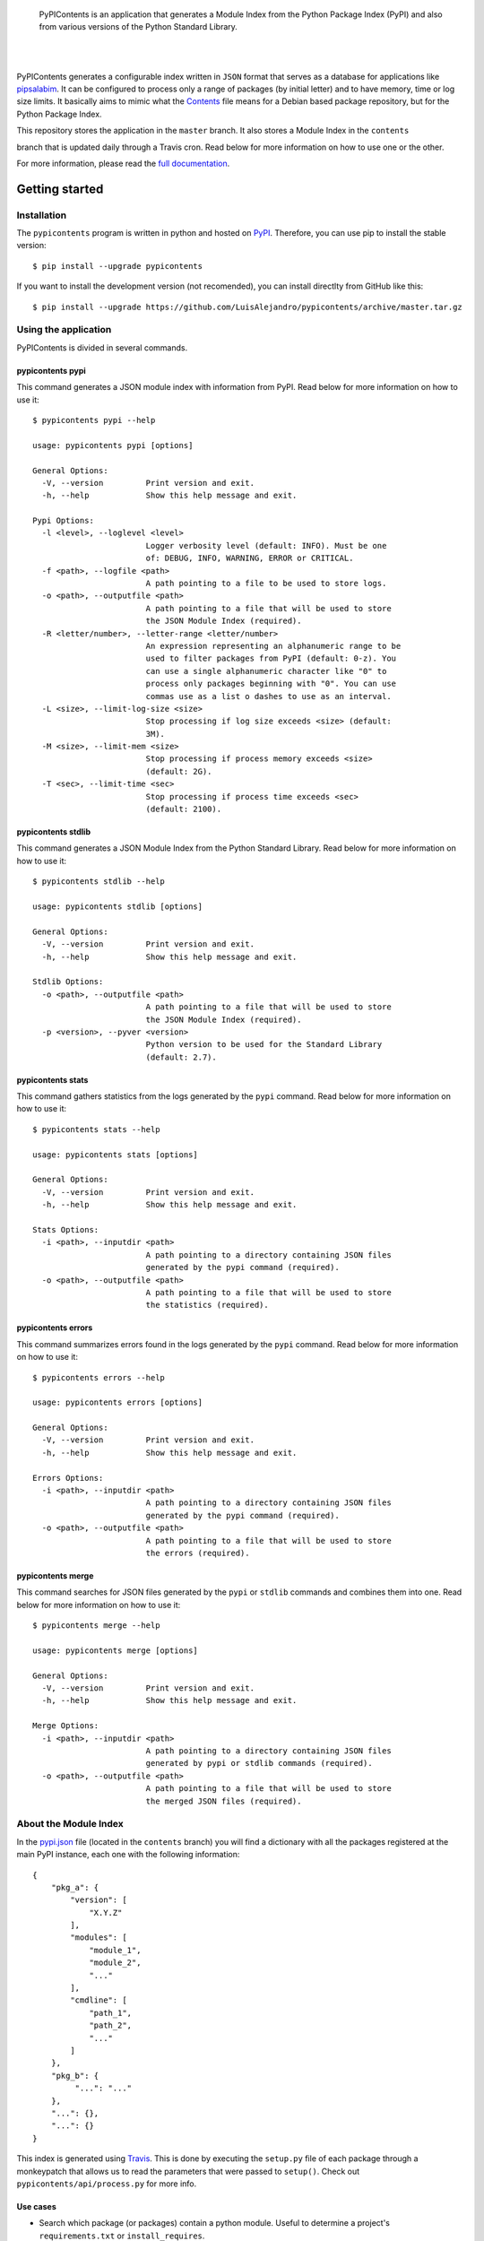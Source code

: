 .. image:: https://gitcdn.xyz/repo/LuisAlejandro/pypicontents/master/docs/_static/banner.svg

..

    PyPIContents is an application that generates a Module Index from the Python Package Index (PyPI)
    and also from various versions of the Python Standard Library.

.. image:: https://img.shields.io/pypi/v/pypicontents.svg
   :target: https://pypi.python.org/pypi/pypicontents
   :alt: PyPI Package

.. image:: https://img.shields.io/travis/LuisAlejandro/pypicontents.svg
   :target: https://travis-ci.org/LuisAlejandro/pypicontents
   :alt: Travis CI

.. image:: https://coveralls.io/repos/github/LuisAlejandro/pypicontents/badge.svg?branch=master
   :target: https://coveralls.io/github/LuisAlejandro/pypicontents?branch=master
   :alt: Coveralls

.. image:: https://codeclimate.com/github/LuisAlejandro/pypicontents/badges/gpa.svg
   :target: https://codeclimate.com/github/LuisAlejandro/pypicontents
   :alt: Code Climate

.. image:: https://readthedocs.org/projects/pypicontents/badge/?version=latest
   :target: https://readthedocs.org/projects/pypicontents/?badge=latest
   :alt: Read The Docs

.. image:: https://cla-assistant.io/readme/badge/LuisAlejandro/pypicontents
   :target: https://cla-assistant.io/LuisAlejandro/pypicontents
   :alt: Contributor License Agreement

.. image:: https://badges.gitter.im/LuisAlejandro/pypicontents.svg
   :target: https://gitter.im/LuisAlejandro/pypicontents
   :alt: Gitter Chat

|
|

.. _pipsalabim: https://github.com/LuisAlejandro/pipsalabim
.. _full documentation: https://pypicontents.readthedocs.org
.. _Contents: https://www.debian.org/distrib/packages#search_contents

PyPIContents generates a configurable index written in ``JSON`` format that serves as a database for applications
like `pipsalabim`_. It can be configured to process only a range of packages (by initial letter) and to have
memory, time or log size limits. It basically aims to mimic what the `Contents`_ file means for a Debian
based package repository, but for the Python Package Index.

This repository stores the application in the ``master`` branch. It also stores a Module Index in the ``contents``

.. image:: https://badges.gitter.im/LuisAlejandro/pypicontents.svg
   :alt: Join the chat at https://gitter.im/LuisAlejandro/pypicontents
   :target: https://gitter.im/LuisAlejandro/pypicontents?utm_source=badge&utm_medium=badge&utm_campaign=pr-badge&utm_content=badge
branch that is updated daily through a Travis cron. Read below for more information on how to use one or the other.

For more information, please read the `full documentation`_.

Getting started
===============

Installation
------------

.. _PyPI: https://pypi.python.org/pypi/pypicontents

The ``pypicontents`` program is written in python and hosted on PyPI_. Therefore, you can use
pip to install the stable version::

    $ pip install --upgrade pypicontents

If you want to install the development version (not recomended), you can install
directlty from GitHub like this::

    $ pip install --upgrade https://github.com/LuisAlejandro/pypicontents/archive/master.tar.gz

Using the application
---------------------

PyPIContents is divided in several commands.

pypicontents pypi
~~~~~~~~~~~~~~~~~

This command generates a JSON module index with information from PyPI. Read below for more information
on how to use it::

    $ pypicontents pypi --help

    usage: pypicontents pypi [options]

    General Options:
      -V, --version         Print version and exit.
      -h, --help            Show this help message and exit.

    Pypi Options:
      -l <level>, --loglevel <level>
                            Logger verbosity level (default: INFO). Must be one
                            of: DEBUG, INFO, WARNING, ERROR or CRITICAL.
      -f <path>, --logfile <path>
                            A path pointing to a file to be used to store logs.
      -o <path>, --outputfile <path>
                            A path pointing to a file that will be used to store
                            the JSON Module Index (required).
      -R <letter/number>, --letter-range <letter/number>
                            An expression representing an alphanumeric range to be
                            used to filter packages from PyPI (default: 0-z). You
                            can use a single alphanumeric character like "0" to
                            process only packages beginning with "0". You can use
                            commas use as a list o dashes to use as an interval.
      -L <size>, --limit-log-size <size>
                            Stop processing if log size exceeds <size> (default:
                            3M).
      -M <size>, --limit-mem <size>
                            Stop processing if process memory exceeds <size>
                            (default: 2G).
      -T <sec>, --limit-time <sec>
                            Stop processing if process time exceeds <sec>
                            (default: 2100).

pypicontents stdlib
~~~~~~~~~~~~~~~~~~~

This command generates a JSON Module Index from the Python Standard Library. Read below for more information
on how to use it::

    $ pypicontents stdlib --help

    usage: pypicontents stdlib [options]

    General Options:
      -V, --version         Print version and exit.
      -h, --help            Show this help message and exit.

    Stdlib Options:
      -o <path>, --outputfile <path>
                            A path pointing to a file that will be used to store
                            the JSON Module Index (required).
      -p <version>, --pyver <version>
                            Python version to be used for the Standard Library
                            (default: 2.7).

pypicontents stats
~~~~~~~~~~~~~~~~~~

This command gathers statistics from the logs generated by the ``pypi`` command. Read below for more information
on how to use it::

    $ pypicontents stats --help

    usage: pypicontents stats [options]

    General Options:
      -V, --version         Print version and exit.
      -h, --help            Show this help message and exit.

    Stats Options:
      -i <path>, --inputdir <path>
                            A path pointing to a directory containing JSON files
                            generated by the pypi command (required).
      -o <path>, --outputfile <path>
                            A path pointing to a file that will be used to store
                            the statistics (required).

pypicontents errors
~~~~~~~~~~~~~~~~~~~

This command summarizes errors found in the logs generated by the ``pypi`` command. Read below for more information
on how to use it::

    $ pypicontents errors --help

    usage: pypicontents errors [options]

    General Options:
      -V, --version         Print version and exit.
      -h, --help            Show this help message and exit.

    Errors Options:
      -i <path>, --inputdir <path>
                            A path pointing to a directory containing JSON files
                            generated by the pypi command (required).
      -o <path>, --outputfile <path>
                            A path pointing to a file that will be used to store
                            the errors (required).

pypicontents merge
~~~~~~~~~~~~~~~~~~

This command searches for JSON files generated by the ``pypi`` or ``stdlib`` commands and combines them into one.
Read below for more information on how to use it::

    $ pypicontents merge --help

    usage: pypicontents merge [options]

    General Options:
      -V, --version         Print version and exit.
      -h, --help            Show this help message and exit.

    Merge Options:
      -i <path>, --inputdir <path>
                            A path pointing to a directory containing JSON files
                            generated by pypi or stdlib commands (required).
      -o <path>, --outputfile <path>
                            A path pointing to a file that will be used to store
                            the merged JSON files (required).

About the Module Index
----------------------

.. _Travis: https://travis-ci.org/LuisAlejandro/pypicontents
.. _pypi.json: https://github.com/LuisAlejandro/pypicontents/blob/contents/pypi.json

In the `pypi.json`_ file (located in the ``contents`` branch) you will find a dictionary with all the packages registered
at the main PyPI instance, each one with the following information::

    {
        "pkg_a": {
            "version": [
                "X.Y.Z"
            ],
            "modules": [
                "module_1",
                "module_2",
                "..."
            ],
            "cmdline": [
                "path_1",
                "path_2",
                "..."
            ]
        },
        "pkg_b": {
             "...": "..."
        },
        "...": {},
        "...": {}
    }

This index is generated using Travis_. This is done by executing the ``setup.py`` file
of each package through a monkeypatch that allows us to read the parameters that were passed
to ``setup()``. Check out ``pypicontents/api/process.py`` for more info.

Use cases
~~~~~~~~~

.. _Pip Sala Bim: https://github.com/LuisAlejandro/pipsalabim

* Search which package (or packages) contain a python module. Useful to determine a project's ``requirements.txt`` or ``install_requires``.

::

    import json
    import urllib2
    from pprint import pprint

    pypic = 'https://raw.githubusercontent.com/LuisAlejandro/pypicontents/contents/pypi.json'

    f = urllib2.urlopen(pypic)
    pypicontents = json.loads(f.read())

    def find_package(contents, module):
        for pkg, data in contents.items():
            for mod in data['modules']:
                if mod == module:
                    yield {pkg: data['modules']}

    # Which package(s) content the 'django' module?
    # Output: 
    pprint(list(find_package(pypicontents, 'django')))

..

    Hint: Check out `Pip Sala Bim`_.

Known Issues
~~~~~~~~~~~~

#. Some packages have partial or totally absent data because of some of these
   reasons:

    #. Some packages depend on other packages outside of ``stdlib``. We try to
       override these imports but if the setup heavily depends on it, it will fail anyway.
    #. Some packages are broken and error out when executing ``setup.py``.
    #. Some packages are empty or have no releases.

#. If a package gets updated on PyPI and the change introduces or deletes
   modules, then it won't be reflected until the next index rebuild. You
   should check for the ``version`` field for consistency. Also, if you need a
   more up-to-date index, feel free to download this software and build your own
   index.

Getting help
============

.. _Gitter Chat: https://gitter.im/LuisAlejandro/pypicontents
.. _StackOverflow: http://stackoverflow.com/questions/ask

If you have any doubts or problems, suscribe to our `Gitter Chat`_ and ask for help. You can also
ask your question on StackOverflow_ (tag it ``pypicontents``) or drop me an email at luis@huntingbears.com.ve.

Contributing
============

.. _CONTRIBUTING.rst: CONTRIBUTING.rst

See CONTRIBUTING.rst_ for details.


Release history
===============

.. _HISTORY.rst: HISTORY.rst

See HISTORY.rst_ for details.

License
=======

.. _COPYING.rst: COPYING.rst
.. _AUTHORS.rst: AUTHORS.rst
.. _GPL-3 License: LICENSE.rst

Copyright 2016-2017, PyPIContents Developers (read AUTHORS.rst_ for a full list of copyright holders).

Released under a `GPL-3 License`_ (read COPYING.rst_ for license details).

Made with :heart: and :hamburger:
=================================

.. image:: http://huntingbears.com.ve/static/img/site/banner.svg

.. _Patreon: https://www.patreon.com/luisalejandro
.. _Flattr: https://flattr.com/profile/luisalejandro
.. _PayPal: https://www.paypal.com/cgi-bin/webscr?cmd=_s-xclick&hosted_button_id=B8LPXHQY8QE8Y
.. _LuisAlejandroTwitter: https://twitter.com/LuisAlejandro
.. _LuisAlejandroGitHub: https://github.com/LuisAlejandro
.. _huntingbears.com.ve: http://huntingbears.com.ve

|

My name is Luis (`@LuisAlejandro`__) and I'm a Free and
Open-Source Software developer living in Maracay, Venezuela.

__ LuisAlejandroTwitter_

If you like what I do, please support me on Patreon_, Flattr_, or donate via PayPal_,
so that I can continue doing what I love.

    Blog huntingbears.com.ve_ · GitHub `@LuisAlejandro`__ · Twitter `@LuisAlejandro`__

__ LuisAlejandroGitHub_
__ LuisAlejandroTwitter_

|
|
